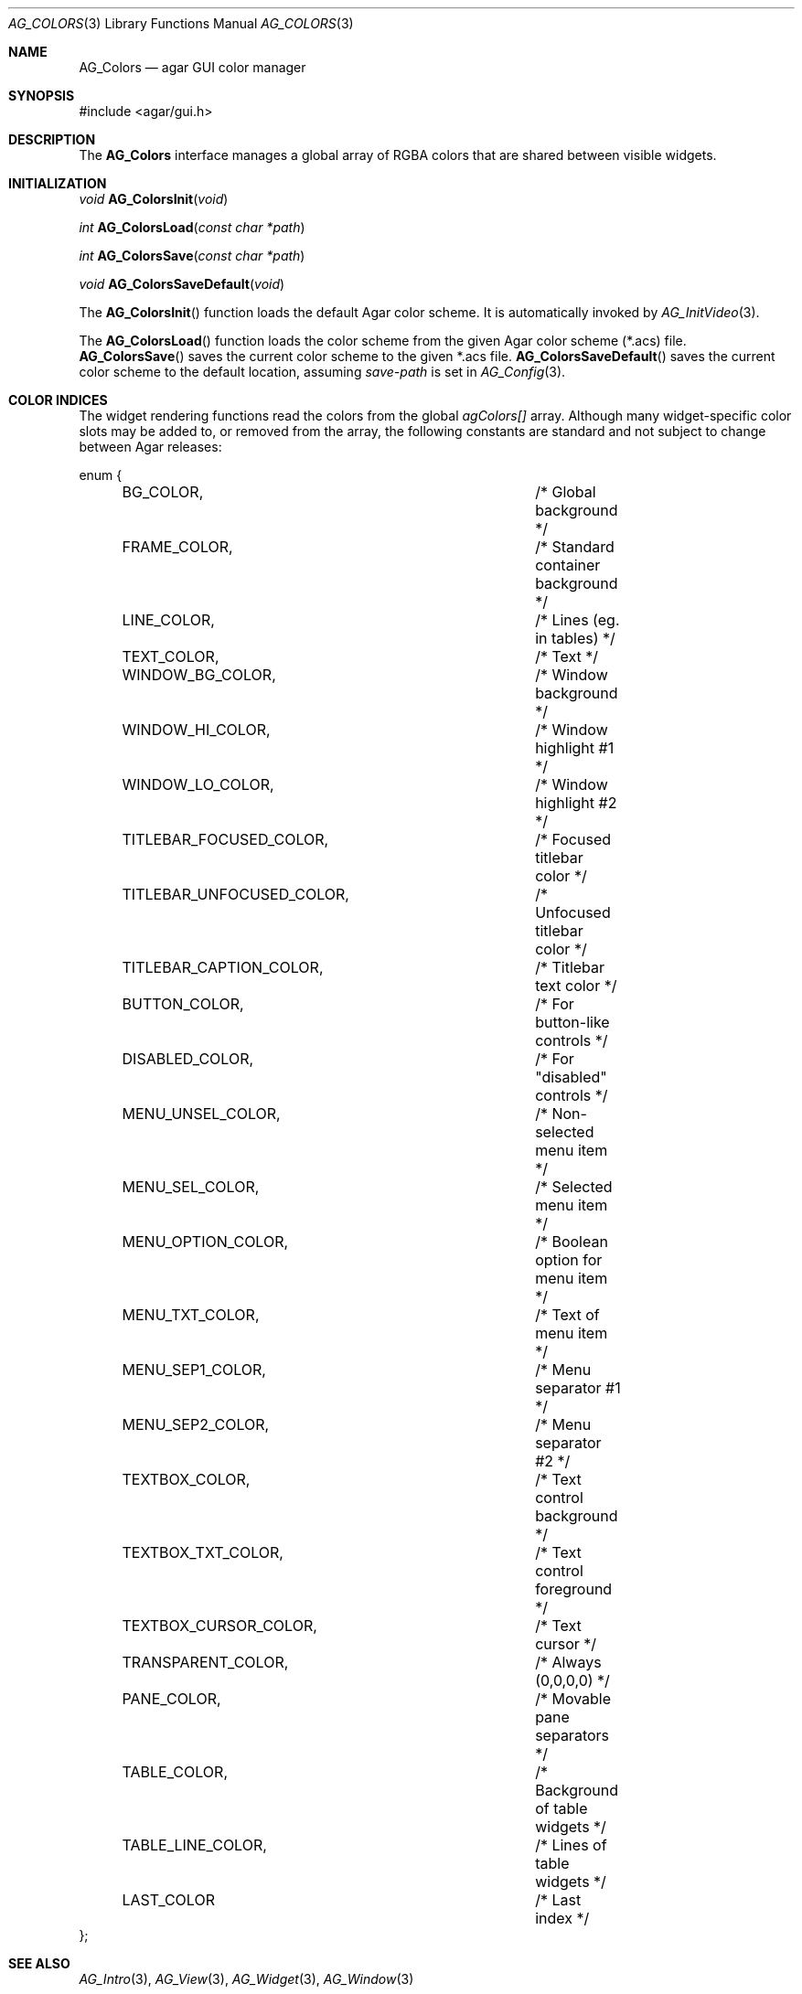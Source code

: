 .\" Copyright (c) 2006-2007 Hypertriton, Inc. <http://hypertriton.com/>
.\" All rights reserved.
.\"
.\" Redistribution and use in source and binary forms, with or without
.\" modification, are permitted provided that the following conditions
.\" are met:
.\" 1. Redistributions of source code must retain the above copyright
.\"    notice, this list of conditions and the following disclaimer.
.\" 2. Redistributions in binary form must reproduce the above copyright
.\"    notice, this list of conditions and the following disclaimer in the
.\"    documentation and/or other materials provided with the distribution.
.\" 
.\" THIS SOFTWARE IS PROVIDED BY THE AUTHOR ``AS IS'' AND ANY EXPRESS OR
.\" IMPLIED WARRANTIES, INCLUDING, BUT NOT LIMITED TO, THE IMPLIED
.\" WARRANTIES OF MERCHANTABILITY AND FITNESS FOR A PARTICULAR PURPOSE
.\" ARE DISCLAIMED. IN NO EVENT SHALL THE AUTHOR BE LIABLE FOR ANY DIRECT,
.\" INDIRECT, INCIDENTAL, SPECIAL, EXEMPLARY, OR CONSEQUENTIAL DAMAGES
.\" (INCLUDING BUT NOT LIMITED TO, PROCUREMENT OF SUBSTITUTE GOODS OR
.\" SERVICES; LOSS OF USE, DATA, OR PROFITS; OR BUSINESS INTERRUPTION)
.\" HOWEVER CAUSED AND ON ANY THEORY OF LIABILITY, WHETHER IN CONTRACT,
.\" STRICT LIABILITY, OR TORT (INCLUDING NEGLIGENCE OR OTHERWISE) ARISING
.\" IN ANY WAY OUT OF THE USE OF THIS SOFTWARE EVEN IF ADVISED OF THE
.\" POSSIBILITY OF SUCH DAMAGE.
.\"
.Dd August 29, 2006
.Dt AG_COLORS 3
.Os
.ds vT Agar API Reference
.ds oS Agar 1.0
.Sh NAME
.Nm AG_Colors
.Nd agar GUI color manager
.Sh SYNOPSIS
.Bd -literal
#include <agar/gui.h>
.Ed
.Sh DESCRIPTION
The
.Nm
interface manages a global array of RGBA colors that are shared between visible
widgets.
.Sh INITIALIZATION
.nr nS 1
.Ft "void"
.Fn AG_ColorsInit "void"
.Pp
.Ft "int"
.Fn AG_ColorsLoad "const char *path"
.Pp
.Ft "int"
.Fn AG_ColorsSave "const char *path"
.Pp
.Ft "void"
.Fn AG_ColorsSaveDefault "void"
.Pp
.nr nS 0
The
.Fn AG_ColorsInit
function loads the default Agar color scheme.
It is automatically invoked by
.Xr AG_InitVideo 3 .
.Pp
The
.Fn AG_ColorsLoad
function loads the color scheme from the given Agar color scheme (*.acs) file.
.Fn AG_ColorsSave
saves the current color scheme to the given *.acs file.
.Fn AG_ColorsSaveDefault
saves the current color scheme to the default location, assuming
.Va save-path
is set in
.Xr AG_Config 3 .
.Sh COLOR INDICES
The widget rendering functions read the colors from the global
.Va agColors[]
array.
Although many widget-specific color slots may be added to, or removed from the
array, the following constants are standard and not subject to change
between Agar releases:
.Bd -literal
enum {
	BG_COLOR,			/* Global background */
	FRAME_COLOR,			/* Standard container background */
	LINE_COLOR,			/* Lines (eg. in tables) */
	TEXT_COLOR,			/* Text */
	WINDOW_BG_COLOR,		/* Window background */
	WINDOW_HI_COLOR,		/* Window highlight #1 */
	WINDOW_LO_COLOR,		/* Window highlight #2 */
	TITLEBAR_FOCUSED_COLOR,		/* Focused titlebar color */
	TITLEBAR_UNFOCUSED_COLOR,	/* Unfocused titlebar color */
	TITLEBAR_CAPTION_COLOR,		/* Titlebar text color */
	BUTTON_COLOR,			/* For button-like controls */
	DISABLED_COLOR,			/* For "disabled" controls */
	MENU_UNSEL_COLOR,		/* Non-selected menu item */
	MENU_SEL_COLOR,			/* Selected menu item */
	MENU_OPTION_COLOR,		/* Boolean option for menu item */
	MENU_TXT_COLOR,			/* Text of menu item */
	MENU_SEP1_COLOR,		/* Menu separator #1 */
	MENU_SEP2_COLOR,		/* Menu separator #2 */
	TEXTBOX_COLOR,			/* Text control background */
	TEXTBOX_TXT_COLOR,		/* Text control foreground */
	TEXTBOX_CURSOR_COLOR,		/* Text cursor */
	TRANSPARENT_COLOR,		/* Always (0,0,0,0) */
	PANE_COLOR,			/* Movable pane separators */
	TABLE_COLOR,			/* Background of table widgets */
	TABLE_LINE_COLOR,		/* Lines of table widgets */
	LAST_COLOR			/* Last index */
};
.Ed
.Sh SEE ALSO
.Xr AG_Intro 3 ,
.Xr AG_View 3 ,
.Xr AG_Widget 3 ,
.Xr AG_Window 3
.Sh HISTORY
The
.Nm
interface first appeared in Agar 1.0.
Colors were previously configurable on a per-widget basis, but this was
changed to reduce memory consumption.
